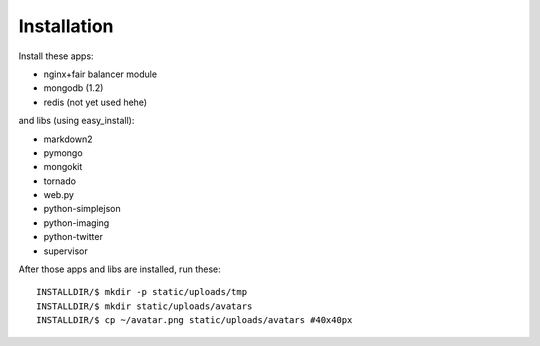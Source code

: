 Installation
------------

Install these apps:

* nginx+fair balancer module
* mongodb (1.2)
* redis (not yet used hehe)

and libs (using easy_install):

* markdown2 
* pymongo 
* mongokit 
* tornado
* web.py
* python-simplejson
* python-imaging
* python-twitter
* supervisor

After those apps and libs are installed, run these::

    INSTALLDIR/$ mkdir -p static/uploads/tmp
    INSTALLDIR/$ mkdir static/uploads/avatars
    INSTALLDIR/$ cp ~/avatar.png static/uploads/avatars #40x40px